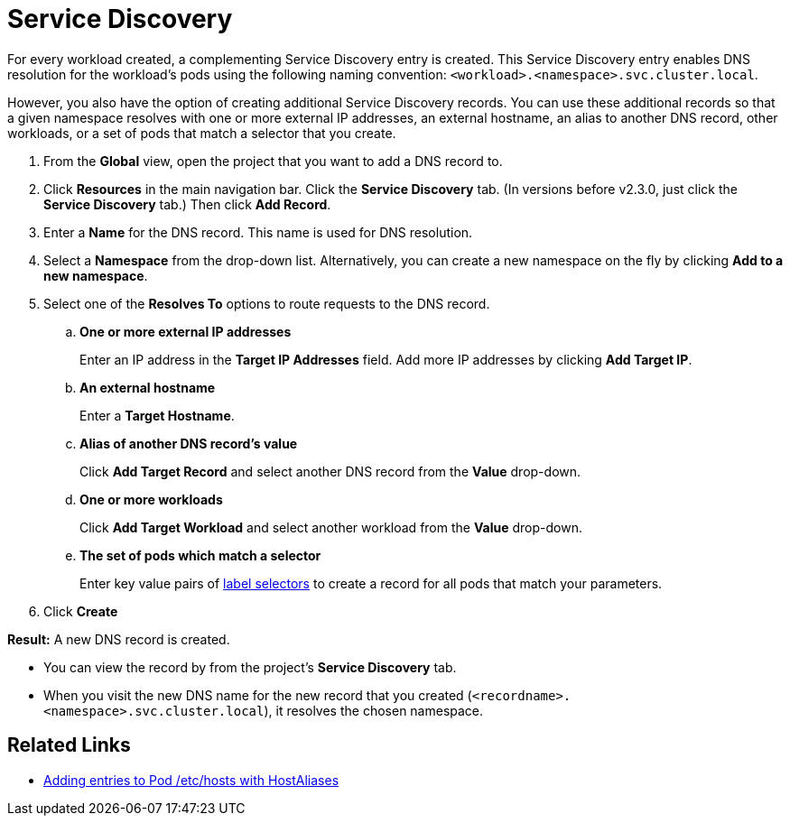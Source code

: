 = Service Discovery

For every workload created, a complementing Service Discovery entry is created. This Service Discovery entry enables DNS resolution for the workload's pods using the following naming convention:
`<workload>.<namespace>.svc.cluster.local`.

However, you also have the option of creating additional Service Discovery records. You can use these additional records so that a given namespace resolves with one or more external IP addresses, an external hostname, an alias to another DNS record, other workloads, or a set of pods that match a selector that you create.

. From the *Global* view, open the project that you want to add a DNS record to.
. Click *Resources* in the main navigation bar. Click the *Service Discovery* tab. (In versions before v2.3.0, just click the *Service Discovery* tab.) Then click *Add Record*.
. Enter a *Name* for the DNS record. This name is used for DNS resolution.
. Select a *Namespace* from the drop-down list. Alternatively, you can create a new namespace on the fly by clicking *Add to a new namespace*.
. Select one of the *Resolves To* options to route requests to the DNS record.
 .. *One or more external IP addresses*
+
Enter an IP address in the *Target IP Addresses* field. Add more IP addresses by clicking *Add Target IP*.

 .. *An external hostname*
+
Enter a *Target Hostname*.

 .. *Alias of another DNS record's value*
+
Click *Add Target Record* and select another DNS record from the *Value* drop-down.

 .. *One or more workloads*
+
Click *Add Target Workload* and select another workload from the *Value* drop-down.

 .. *The set of pods which match a selector*
+
Enter key value pairs of https://kubernetes.io/docs/concepts/overview/working-with-objects/labels/#label-selectors[label selectors] to create a record for all pods that match your parameters.
. Click *Create*

*Result:* A new DNS record is created.

* You can view the record by from the project's *Service Discovery* tab.
* When you visit the new DNS name for the new record that you created (`<recordname>.<namespace>.svc.cluster.local`), it resolves the chosen namespace.

== Related Links

* https://kubernetes.io/docs/concepts/services-networking/add-entries-to-pod-etc-hosts-with-host-aliases/[Adding entries to Pod /etc/hosts with HostAliases]
